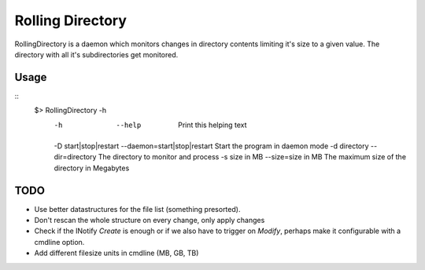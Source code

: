 =================
Rolling Directory
=================

RollingDirectory is a daemon which monitors changes in directory contents 
limiting it's size to a given value.
The directory with all it's subdirectories get monitored.

Usage
-----

::
  $> RollingDirectory -h
    -h                     --help                       Print this helping text
    -D start|stop|restart  --daemon=start|stop|restart  Start the program in daemon mode
    -d directory           --dir=directory              The directory to monitor and process
    -s size in MB          --size=size in MB            The maximum size of the directory in Megabytes


TODO
----

* Use better datastructures for the file list (something presorted).

* Don't rescan the whole structure on every change, only apply changes

* Check if the INotify *Create* is enough or if we also have to trigger on *Modify*,
  perhaps make it configurable with a cmdline option.
  
* Add different filesize units in cmdline (MB, GB, TB)  